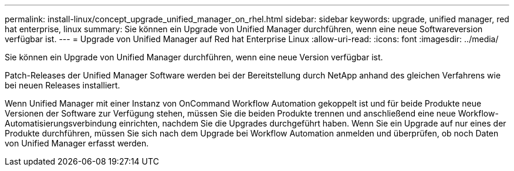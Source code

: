 ---
permalink: install-linux/concept_upgrade_unified_manager_on_rhel.html 
sidebar: sidebar 
keywords: upgrade, unified manager, red hat enterprise, linux 
summary: Sie können ein Upgrade von Unified Manager durchführen, wenn eine neue Softwareversion verfügbar ist. 
---
= Upgrade von Unified Manager auf Red hat Enterprise Linux
:allow-uri-read: 
:icons: font
:imagesdir: ../media/


[role="lead"]
Sie können ein Upgrade von Unified Manager durchführen, wenn eine neue Version verfügbar ist.

Patch-Releases der Unified Manager Software werden bei der Bereitstellung durch NetApp anhand des gleichen Verfahrens wie bei neuen Releases installiert.

Wenn Unified Manager mit einer Instanz von OnCommand Workflow Automation gekoppelt ist und für beide Produkte neue Versionen der Software zur Verfügung stehen, müssen Sie die beiden Produkte trennen und anschließend eine neue Workflow-Automatisierungsverbindung einrichten, nachdem Sie die Upgrades durchgeführt haben. Wenn Sie ein Upgrade auf nur eines der Produkte durchführen, müssen Sie sich nach dem Upgrade bei Workflow Automation anmelden und überprüfen, ob noch Daten von Unified Manager erfasst werden.
